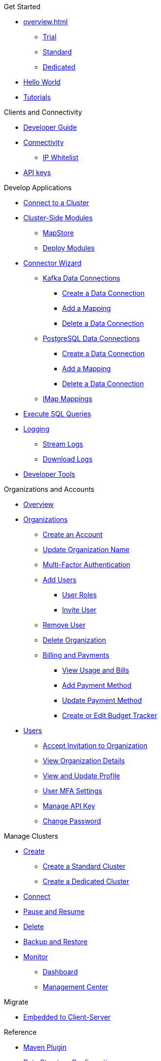 .Get Started
* xref:overview.adoc[]
** xref:free-trial.adoc[Trial]
** xref:serverless-cluster.adoc[Standard]
** xref:dedicated-cluster.adoc[Dedicated]
* xref:get-started.adoc[Hello World]
* xref:tutorials.adoc[Tutorials]

.Clients and Connectivity
* xref:developer-guide.adoc[Developer Guide]
* xref:authorize-connections.adoc[Connectivity]
** xref:ip-white-list.adoc[IP Whitelist]
* xref:developer.adoc[API keys]

.Develop Applications
* xref:connect-to-cluster.adoc[Connect to a Cluster]
* xref:cluster-side-modules.adoc[Cluster-Side Modules]
** xref:maploader-and-mapstore.adoc[MapStore]
** xref:custom-classes-upload.adoc[Deploy Modules]
* xref:connector-wizard.adoc[Connector Wizard]
** xref:kafka-connections.adoc[Kafka Data Connections]
*** xref:create-kafka-connection.adoc[Create a Data Connection]
*** xref:add-kafka-mapping.adoc[Add a Mapping]
*** xref:delete-kafka-connection.adoc[Delete a Data Connection]
** xref:postgres-connections.adoc[PostgreSQL Data Connections]
*** xref:create-postgres-connection.adoc[Create a Data Connection]
*** xref:add-postgres-mapping.adoc[Add a Mapping]
*** xref:delete-postgres-connection.adoc[Delete a Data Connection]
** xref:imap-connections.adoc[IMap Mappings]
* xref:execute-sql-queries.adoc[Execute SQL Queries]
* xref:logging.adoc[Logging]
** xref:stream-logs.adoc[Stream Logs]
** xref:download-logs.adoc[Download Logs]
* xref:tools.adoc[Developer Tools]

.Organizations and Accounts
* xref:organizations-and-accounts.adoc[Overview]
* xref:organization.adoc[Organizations]
** xref:create-account.adoc[Create an Account]
** xref:update-organization-name.adoc[Update Organization Name]
** xref:multi-factor-authentication.adoc[Multi-Factor Authentication]
** xref:add-users.adoc[Add Users]
*** xref:user-roles.adoc[User Roles]
*** xref:invite-user.adoc[Invite User]
** xref:remove-user.adoc[Remove User]
** xref:delete-account.adoc[Delete Organization]
** xref:payment-methods.adoc[Billing and Payments]
*** xref:view-usage-and-bills.adoc[View Usage and Bills]
*** xref:add-payment-method.adoc[Add Payment Method]
*** xref:update-payment-method.adoc[Update Payment Method]
*** xref:create-budget-tracker.adoc[Create or Edit Budget Tracker]
* xref:users.adoc[Users]
** xref:accept-invitation.adoc[Accept Invitation to Organization]
** xref:view-organization-details.adoc[View Organization Details]
** xref:view-and-update-profile.adoc[View and Update Profile]
** xref:user-mfa-settings.adoc[User MFA Settings]
** xref:manage-api-key.adoc[Manage API Key]
** xref:change-password.adoc[Change Password]

.Manage Clusters
* xref:create-clusters.adoc[Create]
** xref:create-serverless-cluster.adoc[Create a Standard Cluster]
** xref:create-dedicated-cluster.adoc[Create a Dedicated Cluster]
* xref:connect-to-cluster.adoc[Connect]
* xref:stop-and-resume.adoc[Pause and Resume]
* xref:deleting-a-cluster.adoc[Delete]
* xref:backup-and-restore.adoc[Backup and Restore]
* xref:monitor-clusters.adoc[Monitor]
** xref:charts-and-stats.adoc[Dashboard]
** xref:management-center.adoc[Management Center]

.Migrate
* xref:migrate-to-cloud.adoc[Embedded to Client-Server]

.Reference
* xref:maven-plugin-hazelcast.adoc[Maven Plugin]
* xref:data-structures.adoc[Data Structure Configuration]
** xref:map-configurations.adoc[]
** xref:jcache.adoc[]
** xref:queue.adoc[]
** xref:topic.adoc[]

.Releases
* xref:release-notes.adoc[Release Notes]